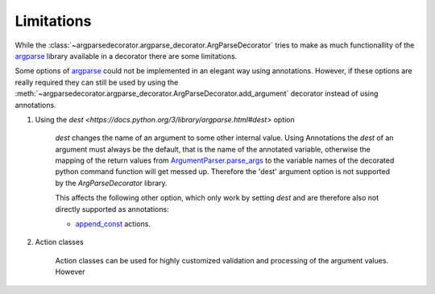 Limitations
===========

While the :class:`~argparsedecorator.argparse_decorator.ArgParseDecorator` tries to make as much functionallity of
the argparse_ library available in a decorator there are some limitations.

Some options of argparse_ could not be implemented in an elegant way using annotations.
However, if these options are really required they can still be used by using the
:meth:`~argparsedecorator.argparse_decorator.ArgParseDecorator.add_argument` decorator
instead of using annotations.

#. Using the `dest <https://docs.python.org/3/library/argparse.html#dest>` option

    `dest` changes the name of an argument to some other internal value. Using Annotations the `dest` of an
    argument must always be the default, that is the name of the annotated variable,
    otherwise the mapping of the return values from
    `ArgumentParser.parse_args <https://docs.python.org/3/library/argparse.html#the-parse-args-method>`_
    to the variable names of the decorated python command function will get messed up.
    Therefore the 'dest' argument option is not supported by the *ArgParseDecorator* library.

    This affects the following other option, which only work by setting `dest` and are therefore also not
    directly supported as annotations:

    * `append_const <https://docs.python.org/3/library/argparse.html#action>`_ actions.

#. Action classes

    Action classes can be used for highly customized validation and processing of the argument values. However



.. _argparse: https://docs.python.org/3/library/argparse.html